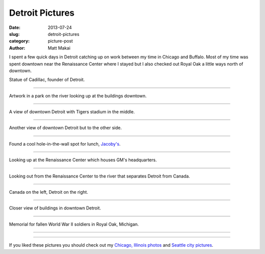 Detroit Pictures
================

:date: 2013-07-24
:slug: detroit-pictures
:category: picture-post
:author: Matt Makai

I spent a few quick days in Detroit catching up on work between my time in 
Chicago and Buffalo. Most of my time was spent downtown near the 
Renaissance Center where I stayed but I also checked out Royal Oak a little
ways north of downtown.


.. image:: ../img/130724-detroit-pictures/cadillac-statue.jpg
  :alt: Statue of Cadillac, founder of Detroit.

Statue of Cadillac, founder of Detroit.

----


.. image:: ../img/130724-detroit-pictures/downtown-art.jpg
  :alt: Artwork in a park on the river looking up at the buildings downtown.

Artwork in a park on the river looking up at the buildings downtown.

----


.. image:: ../img/130724-detroit-pictures/downtown-view-stadium.jpg
  :alt: A view of downtown Detroit with Tigers stadium in the middle.

A view of downtown Detroit with Tigers stadium in the middle.

----


.. image:: ../img/130724-detroit-pictures/downtown-view.jpg
  :alt: Another view of downtown Detroit but to the other side.

Another view of downtown Detroit but to the other side.

----


.. image:: ../img/130724-detroit-pictures/jacobys.jpg
  :alt: Jacoby's restaurant in downtown Detroit.

Found a cool hole-in-the-wall spot for lunch, 
`Jacoby's <http://www.jacobysbar.com/>`_.

----


.. image:: ../img/130724-detroit-pictures/renaissance-center-up.jpg
  :alt: Looking up at the Renaissance Center which houses GM's headquarters.

Looking up at the Renaissance Center which houses GM's headquarters.

----


.. image:: ../img/130724-detroit-pictures/renaissance-center-looking-out.jpg
  :alt: Looking out on the river that separates Detroit from Canada.

Looking out from the Renaissance Center to the river that separates Detroit 
from Canada.

----


.. image:: ../img/130724-detroit-pictures/canada-left-detroit-right.jpg
  :alt: High up view looking on the river that separates Detroit from Canada.

Canada on the left, Detroit on the right.

----


.. image:: ../img/130724-detroit-pictures/downtown-buildings.jpg
  :alt: Closer view of buildings in downtown Detroit.

Closer view of buildings in downtown Detroit.

----


.. image:: ../img/130724-detroit-pictures/royal-oak-memoriam.jpg
  :alt: Stone memorial for fallen soldiers from Royal Oak, Michigan.

Memorial for fallen World War II soldiers in Royal Oak, Michigan.

----


.. image:: ../img/130724-detroit-pictures/in-memory.jpg
  :alt: Memorial plaque for fallen soldiers from Royal Oak, Michigan.

----


If you liked these pictures you should check out my 
`Chicago, Illinois photos </chicago-pictures.html>`_ 
and 
`Seattle city pictures </seattle-city-pictures.html>`_.

